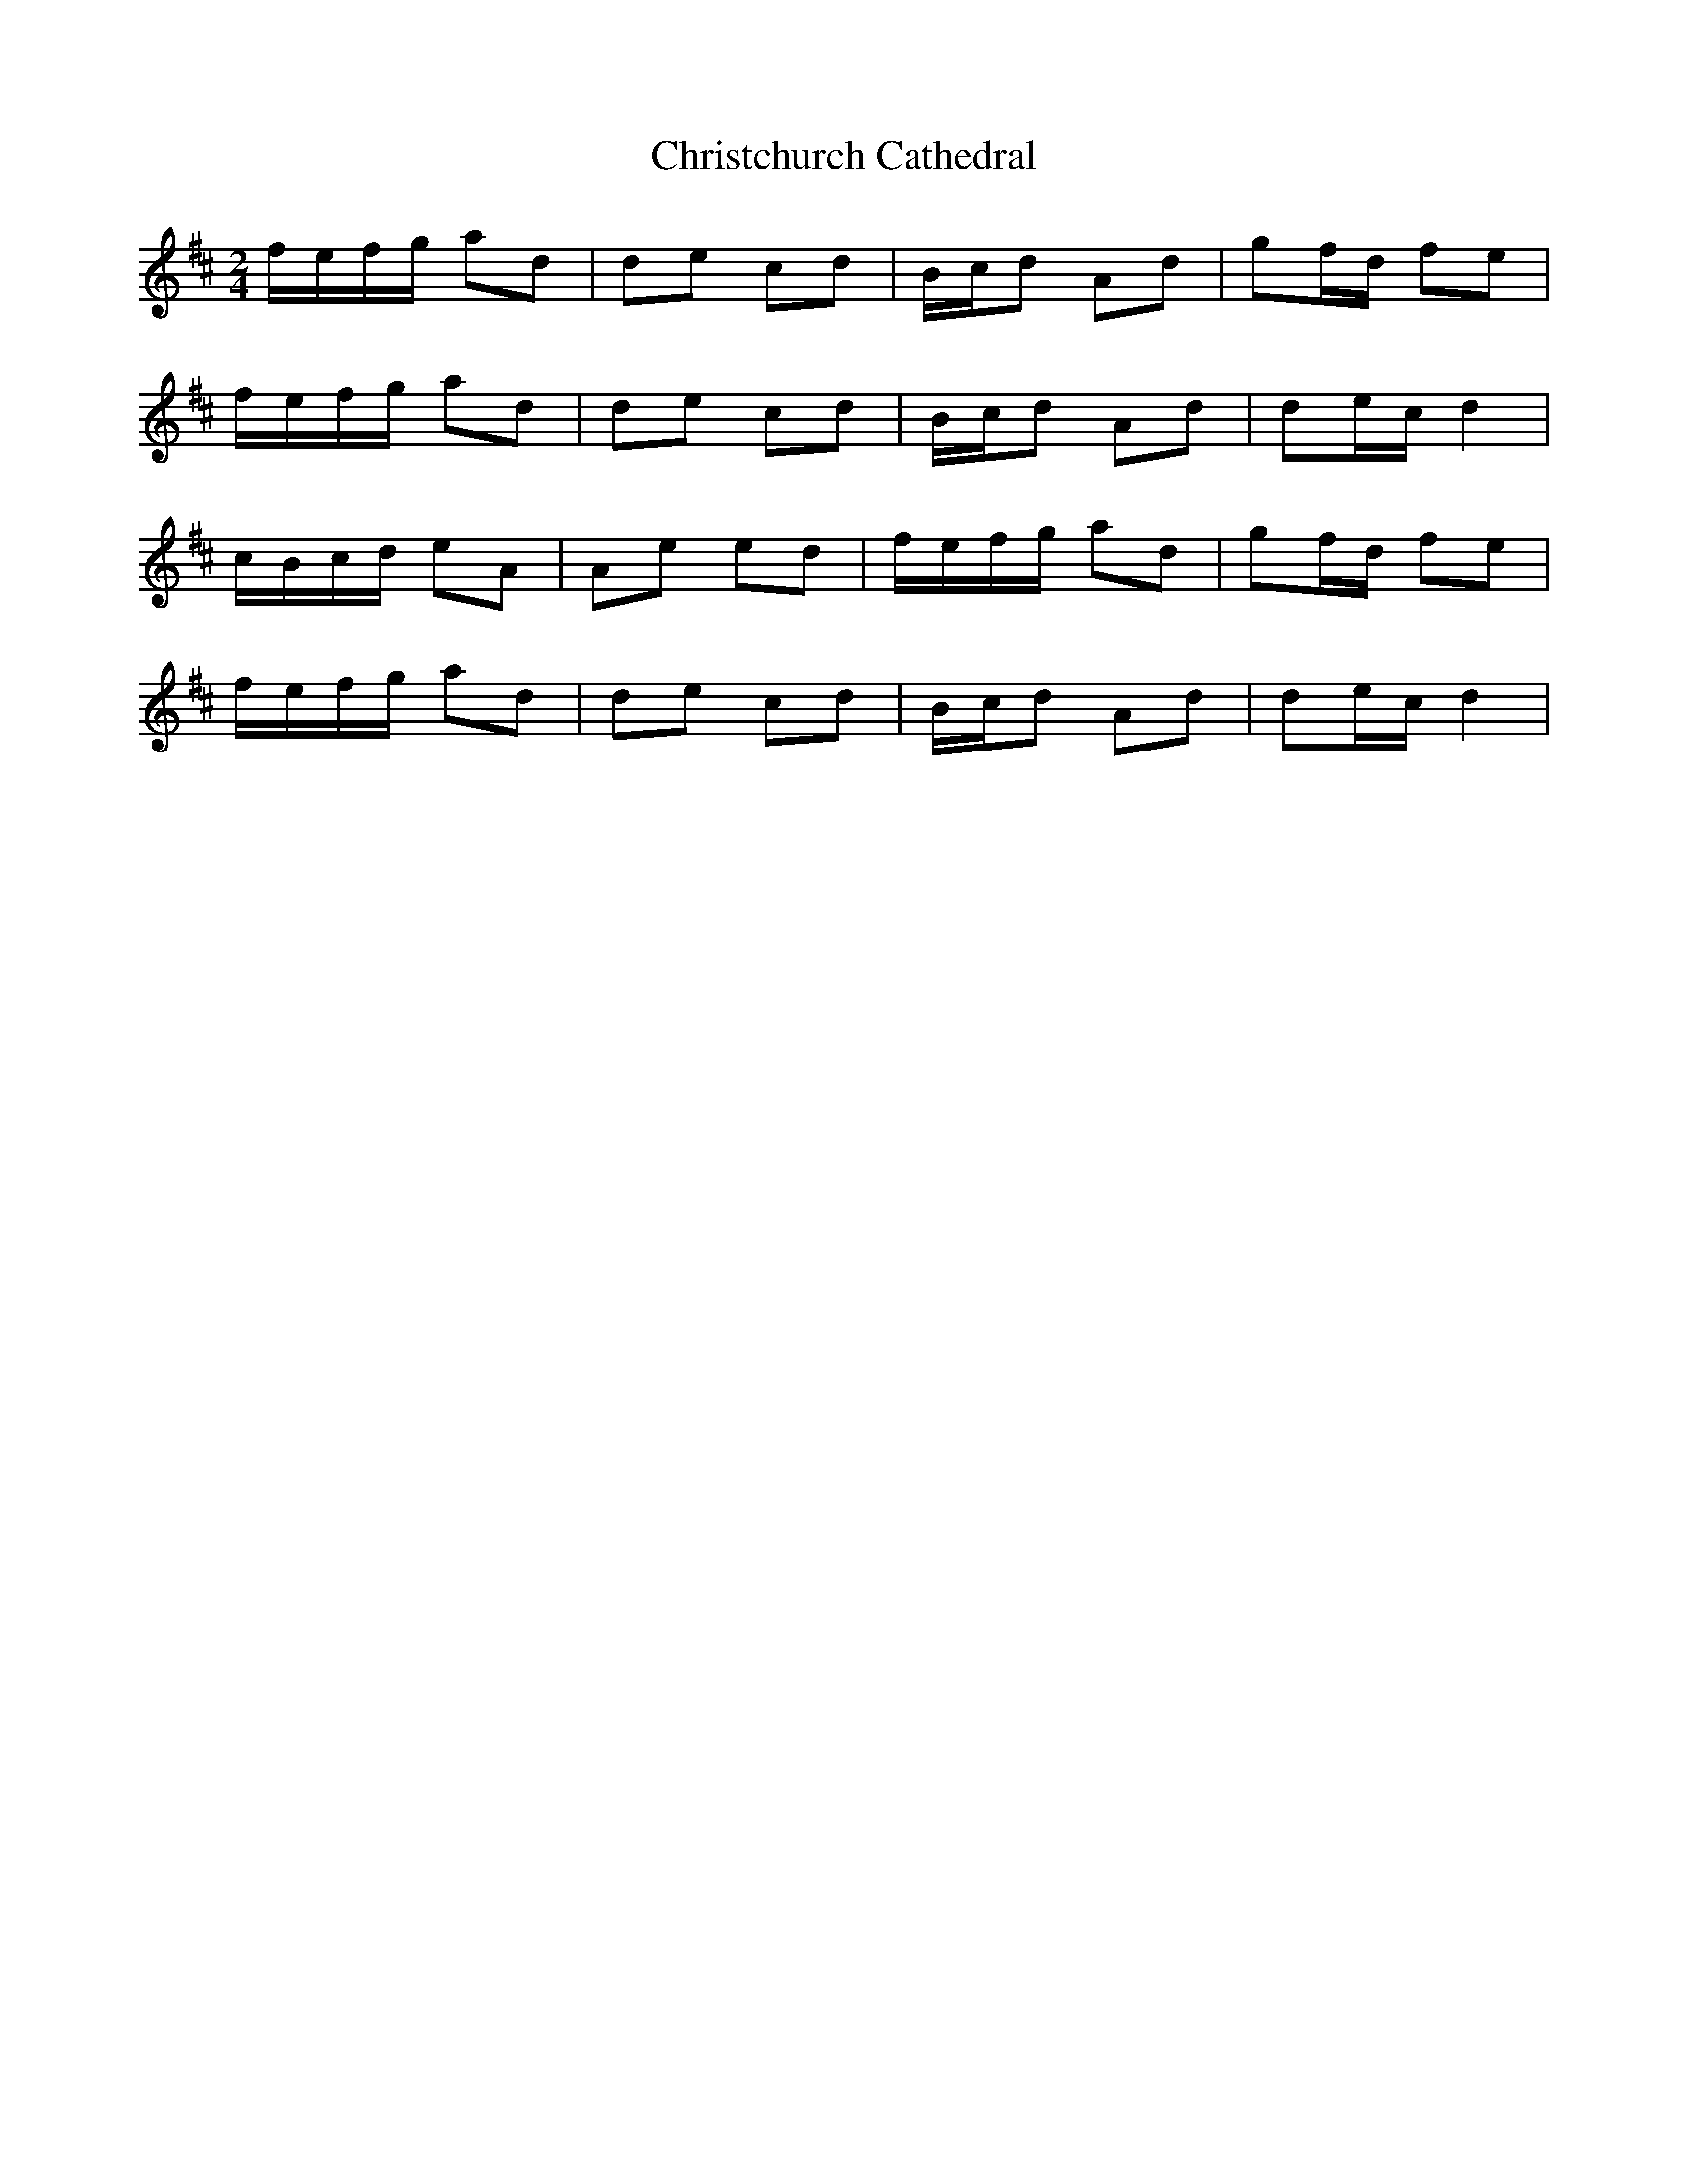 X: 1
T: Christchurch Cathedral
Z: UncleJack
S: https://thesession.org/tunes/6249#setting6249
R: polka
M: 2/4
L: 1/8
K: Dmaj
f/e/f/g/ ad |de cd |B/c/d Ad |gf/d/ fe |
f/e/f/g/ ad |de cd |B/c/d Ad |de/c/ d2 |
c/B/c/d/ eA |Ae ed |f/e/f/g/ ad |gf/d/ fe |
f/e/f/g/ ad |de cd |B/c/d Ad |de/c/ d2 |
